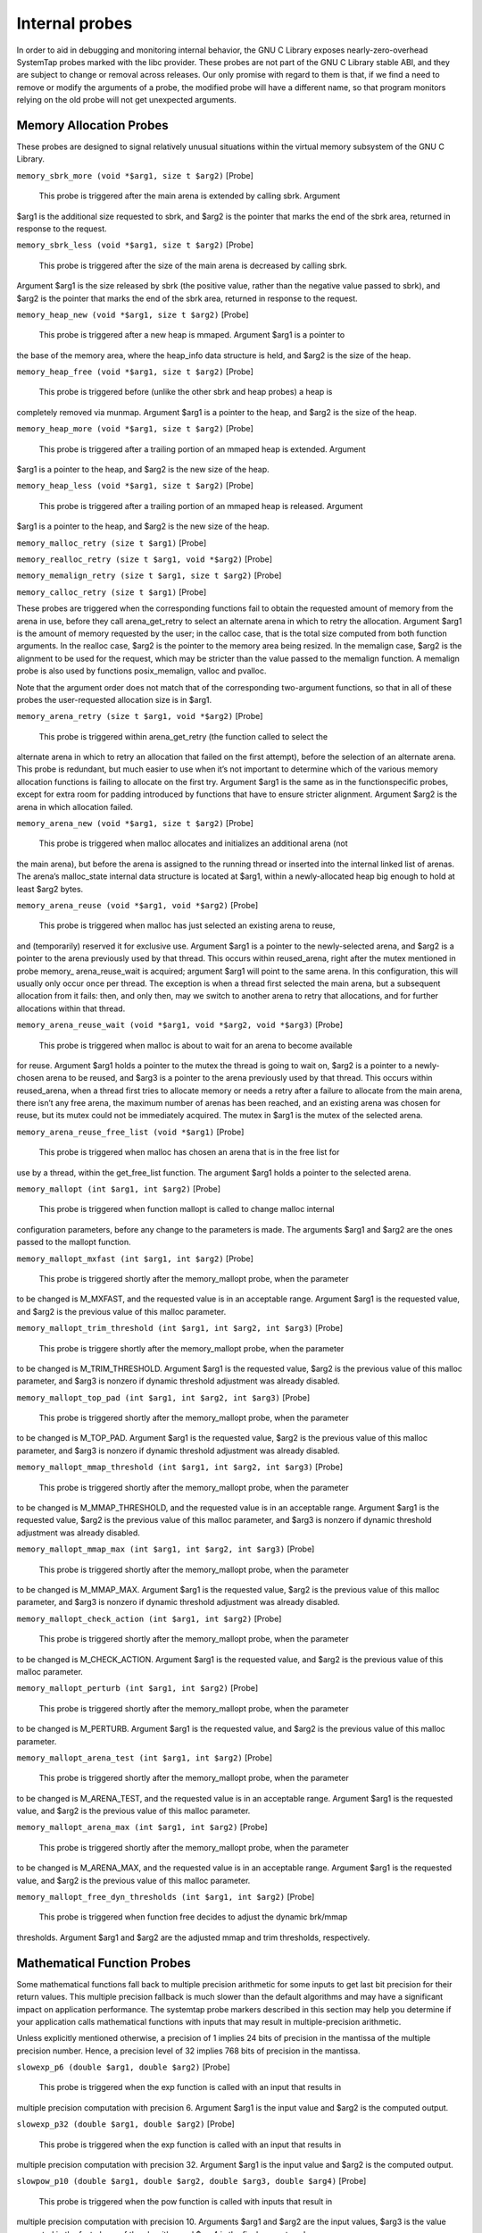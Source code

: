 ===============
Internal probes
===============

In order to aid in debugging and monitoring internal behavior, the GNU C Library exposes
nearly-zero-overhead SystemTap probes marked with the libc provider.
These probes are not part of the GNU C Library stable ABI, and they are subject to
change or removal across releases. Our only promise with regard to them is that, if we
find a need to remove or modify the arguments of a probe, the modified probe will have a
different name, so that program monitors relying on the old probe will not get unexpected
arguments.

Memory Allocation Probes
------------------------

These probes are designed to signal relatively unusual situations within the virtual memory
subsystem of the GNU C Library.

``memory_sbrk_more (void *$arg1, size t $arg2)`` [Probe]

        This probe is triggered after the main arena is extended by calling sbrk. Argument
$arg1 is the additional size requested to sbrk, and $arg2 is the pointer that marks
the end of the sbrk area, returned in response to the request.

``memory_sbrk_less (void *$arg1, size t $arg2)`` [Probe]

        This probe is triggered after the size of the main arena is decreased by calling sbrk.
Argument $arg1 is the size released by sbrk (the positive value, rather than the
negative value passed to sbrk), and $arg2 is the pointer that marks the end of the
sbrk area, returned in response to the request.

``memory_heap_new (void *$arg1, size t $arg2)`` [Probe]

        This probe is triggered after a new heap is mmaped. Argument $arg1 is a pointer to
the base of the memory area, where the heap_info data structure is held, and $arg2
is the size of the heap.

``memory_heap_free (void *$arg1, size t $arg2)`` [Probe]

        This probe is triggered before (unlike the other sbrk and heap probes) a heap is
completely removed via munmap. Argument $arg1 is a pointer to the heap, and $arg2
is the size of the heap.

``memory_heap_more (void *$arg1, size t $arg2)`` [Probe]

        This probe is triggered after a trailing portion of an mmaped heap is extended. Argument
$arg1 is a pointer to the heap, and $arg2 is the new size of the heap.

``memory_heap_less (void *$arg1, size t $arg2)`` [Probe]

        This probe is triggered after a trailing portion of an mmaped heap is released. Argument
$arg1 is a pointer to the heap, and $arg2 is the new size of the heap.

``memory_malloc_retry (size t $arg1)`` [Probe]

``memory_realloc_retry (size t $arg1, void *$arg2)`` [Probe]

``memory_memalign_retry (size t $arg1, size t $arg2)`` [Probe]

``memory_calloc_retry (size t $arg1)`` [Probe]

These probes are triggered when the corresponding functions fail to obtain the requested
amount of memory from the arena in use, before they call arena_get_retry 
to select an alternate arena in which to retry the allocation. Argument $arg1 is the
amount of memory requested by the user; in the calloc case, that is the total size
computed from both function arguments. In the realloc case, $arg2 is the pointer
to the memory area being resized. In the memalign case, $arg2 is the alignment to
be used for the request, which may be stricter than the value passed to the memalign
function. A memalign probe is also used by functions posix_memalign, valloc and
pvalloc.

Note that the argument order does not match that of the corresponding two-argument
functions, so that in all of these probes the user-requested allocation size is in $arg1.

``memory_arena_retry (size t $arg1, void *$arg2)`` [Probe]

        This probe is triggered within arena_get_retry (the function called to select the
alternate arena in which to retry an allocation that failed on the first attempt), before
the selection of an alternate arena. This probe is redundant, but much easier to use
when it’s not important to determine which of the various memory allocation functions
is failing to allocate on the first try. Argument $arg1 is the same as in the functionspecific
probes, except for extra room for padding introduced by functions that have
to ensure stricter alignment. Argument $arg2 is the arena in which allocation failed.

``memory_arena_new (void *$arg1, size t $arg2)`` [Probe]

        This probe is triggered when malloc allocates and initializes an additional arena (not
the main arena), but before the arena is assigned to the running thread or inserted into
the internal linked list of arenas. The arena’s malloc_state internal data structure
is located at $arg1, within a newly-allocated heap big enough to hold at least $arg2
bytes.

``memory_arena_reuse (void *$arg1, void *$arg2)`` [Probe]

        This probe is triggered when malloc has just selected an existing arena to reuse,
and (temporarily) reserved it for exclusive use. Argument $arg1 is a pointer to the
newly-selected arena, and $arg2 is a pointer to the arena previously used by that
thread.
This occurs within reused_arena, right after the mutex mentioned in probe memory_
arena_reuse_wait is acquired; argument $arg1 will point to the same arena. In this
configuration, this will usually only occur once per thread. The exception is when a
thread first selected the main arena, but a subsequent allocation from it fails: then,
and only then, may we switch to another arena to retry that allocations, and for
further allocations within that thread.

``memory_arena_reuse_wait (void *$arg1, void *$arg2, void *$arg3)`` [Probe]

        This probe is triggered when malloc is about to wait for an arena to become available
for reuse. Argument $arg1 holds a pointer to the mutex the thread is going to wait
on, $arg2 is a pointer to a newly-chosen arena to be reused, and $arg3 is a pointer
to the arena previously used by that thread.
This occurs within reused_arena, when a thread first tries to allocate memory or needs a retry after a failure to allocate from the main arena, there isn’t any free arena, the maximum number of arenas has been reached, and an existing arena was chosen for reuse, but its mutex could not be immediately acquired. The mutex in $arg1 is the mutex of the selected arena.

``memory_arena_reuse_free_list (void *$arg1)`` [Probe]

        This probe is triggered when malloc has chosen an arena that is in the free list for
use by a thread, within the get_free_list function. The argument $arg1 holds a
pointer to the selected arena.

``memory_mallopt (int $arg1, int $arg2)`` [Probe]

        This probe is triggered when function mallopt is called to change malloc internal
configuration parameters, before any change to the parameters is made. The arguments
$arg1 and $arg2 are the ones passed to the mallopt function.

``memory_mallopt_mxfast (int $arg1, int $arg2)`` [Probe]

        This probe is triggered shortly after the memory_mallopt probe, when the parameter
to be changed is M_MXFAST, and the requested value is in an acceptable range. Argument
$arg1 is the requested value, and $arg2 is the previous value of this malloc
parameter.

``memory_mallopt_trim_threshold (int $arg1, int $arg2, int $arg3)`` [Probe]

        This probe is triggere shortly after the memory_mallopt probe, when the parameter
to be changed is M_TRIM_THRESHOLD. Argument $arg1 is the requested value, $arg2
is the previous value of this malloc parameter, and $arg3 is nonzero if dynamic
threshold adjustment was already disabled.

``memory_mallopt_top_pad (int $arg1, int $arg2, int $arg3)`` [Probe]

        This probe is triggered shortly after the memory_mallopt probe, when the parameter
to be changed is M_TOP_PAD. Argument $arg1 is the requested value, $arg2 is the
previous value of this malloc parameter, and $arg3 is nonzero if dynamic threshold
adjustment was already disabled.

``memory_mallopt_mmap_threshold (int $arg1, int $arg2, int $arg3)`` [Probe]

        This probe is triggered shortly after the memory_mallopt probe, when the parameter
to be changed is M_MMAP_THRESHOLD, and the requested value is in an acceptable
range. Argument $arg1 is the requested value, $arg2 is the previous value of this
malloc parameter, and $arg3 is nonzero if dynamic threshold adjustment was already
disabled.

``memory_mallopt_mmap_max (int $arg1, int $arg2, int $arg3)`` [Probe]

        This probe is triggered shortly after the memory_mallopt probe, when the parameter
to be changed is M_MMAP_MAX. Argument $arg1 is the requested value, $arg2 is the
previous value of this malloc parameter, and $arg3 is nonzero if dynamic threshold
adjustment was already disabled.

``memory_mallopt_check_action (int $arg1, int $arg2)`` [Probe]

        This probe is triggered shortly after the memory_mallopt probe, when the parameter
to be changed is M_CHECK_ACTION. Argument $arg1 is the requested value, and $arg2
is the previous value of this malloc parameter.

``memory_mallopt_perturb (int $arg1, int $arg2)`` [Probe]

        This probe is triggered shortly after the memory_mallopt probe, when the parameter
to be changed is M_PERTURB. Argument $arg1 is the requested value, and $arg2 is
the previous value of this malloc parameter.

``memory_mallopt_arena_test (int $arg1, int $arg2)`` [Probe]

        This probe is triggered shortly after the memory_mallopt probe, when the parameter
to be changed is M_ARENA_TEST, and the requested value is in an acceptable range.
Argument $arg1 is the requested value, and $arg2 is the previous value of this malloc
parameter.

``memory_mallopt_arena_max (int $arg1, int $arg2)`` [Probe]

        This probe is triggered shortly after the memory_mallopt probe, when the parameter
to be changed is M_ARENA_MAX, and the requested value is in an acceptable range.
Argument $arg1 is the requested value, and $arg2 is the previous value of this malloc
parameter.

``memory_mallopt_free_dyn_thresholds (int $arg1, int $arg2)`` [Probe]

        This probe is triggered when function free decides to adjust the dynamic brk/mmap
thresholds. Argument $arg1 and $arg2 are the adjusted mmap and trim thresholds,
respectively.

Mathematical Function Probes
----------------------------

Some mathematical functions fall back to multiple precision arithmetic for some inputs to
get last bit precision for their return values. This multiple precision fallback is much slower
than the default algorithms and may have a significant impact on application performance.
The systemtap probe markers described in this section may help you determine if your
application calls mathematical functions with inputs that may result in multiple-precision
arithmetic.

Unless explicitly mentioned otherwise, a precision of 1 implies 24 bits of precision in the
mantissa of the multiple precision number. Hence, a precision level of 32 implies 768 bits
of precision in the mantissa.

``slowexp_p6 (double $arg1, double $arg2)`` [Probe]

        This probe is triggered when the exp function is called with an input that results in
multiple precision computation with precision 6. Argument $arg1 is the input value
and $arg2 is the computed output.

``slowexp_p32 (double $arg1, double $arg2)`` [Probe]

        This probe is triggered when the exp function is called with an input that results in
multiple precision computation with precision 32. Argument $arg1 is the input value
and $arg2 is the computed output.

``slowpow_p10 (double $arg1, double $arg2, double $arg3, double $arg4)`` [Probe]

        This probe is triggered when the pow function is called with inputs that result in
multiple precision computation with precision 10. Arguments $arg1 and $arg2 are
the input values, $arg3 is the value computed in the fast phase of the algorithm and
$arg4 is the final accurate value.

``slowpow_p32 (double $arg1, double $arg2, double $arg3, double $arg4)`` [Probe]

        This probe is triggered when the pow function is called with an input that results in
multiple precision computation with precision 32. Arguments $arg1 and $arg2 are
the input values, $arg3 is the value computed in the fast phase of the algorithm and
$arg4 is the final accurate value.

``slowlog (int $arg1, double $arg2, double $arg3)`` [Probe]

        This probe is triggered when the log function is called with an input that results
in multiple precision computation. Argument $arg1 is the precision with which the
computation succeeded. Argument $arg2 is the input and $arg3 is the computed
output.

``slowlog_inexact (int $arg1, double $arg2, double $arg3)`` [Probe]

        This probe is triggered when the log function is called with an input that results in
multiple precision computation and none of the multiple precision computations result
in an accurate result. Argument $arg1 is the maximum precision with which computations
were performed. Argument $arg2 is the input and $arg3 is the computed
output.

``slowatan2 (int $arg1, double $arg2, double $arg3, double $arg4)`` [Probe]

        This probe is triggered when the atan2 function is called with an input that results
in multiple precision computation. Argument $arg1 is the precision with which computation
succeeded. Arguments $arg2 and $arg3 are inputs to the atan2 function
and $arg4 is the computed result.

``slowatan2_inexact (int $arg1, double $arg2, double $arg3, double $arg4)`` [Probe]

        This probe is triggered when the atan function is called with an input that results
in multiple precision computation and none of the multiple precision computations
result in an accurate result. Argument $arg1 is the maximum precision with which
computations were performed. Arguments $arg2 and $arg3 are inputs to the atan2
function and $arg4 is the computed result.

``slowatan (int $arg1, double $arg2, double $arg3)`` [Probe]

        This probe is triggered when the atan function is called with an input that results in
multiple precision computation. Argument $arg1 is the precision with which computation
succeeded. Argument $arg2 is the input to the atan function and $arg3 is the
computed result.

``slowatan_inexact (int $arg1, double $arg2, double $arg3)`` [Probe]

        This probe is triggered when the atan function is called with an input that results
in multiple precision computation and none of the multiple precision computations
result in an accurate result. Argument $arg1 is the maximum precision with which
computations were performed. Argument $arg2 is the input to the atan function and
$arg3 is the computed result.

``slowtan (double $arg1, double $arg2)`` [Probe]

        This probe is triggered when the tan function is called with an input that results in
multiple precision computation with precision 32. Argument $arg1 is the input to
the function and $arg2 is the computed result.

``slowasin (double $arg1, double $arg2)`` [Probe]

        This probe is triggered when the asin function is called with an input that results
in multiple precision computation with precision 32. Argument $arg1 is the input to
the function and $arg2 is the computed result.

``slowacos (double $arg1, double $arg2)`` [Probe]

        This probe is triggered when the acos function is called with an input that results
in multiple precision computation with precision 32. Argument $arg1 is the input to
the function and $arg2 is the computed result.

``slowsin (double $arg1, double $arg2)`` [Probe]

        This probe is triggered when the sin function is called with an input that results in
multiple precision computation with precision 32. Argument $arg1 is the input to
the function and $arg2 is the computed result.

``slowcos (double $arg1, double $arg2)`` [Probe]

        This probe is triggered when the cos function is called with an input that results in
multiple precision computation with precision 32. Argument $arg1 is the input to
the function and $arg2 is the computed result.

``slowsin_dx (double $arg1, double $arg2, double $arg3)`` [Probe]

        This probe is triggered when the sin function is called with an input that results in
multiple precision computation with precision 32. Argument $arg1 is the input to
the function, $arg2 is the error bound of $arg1 and $arg3 is the computed result.

``slowcos_dx (double $arg1, double $arg2, double $arg3)`` [Probe]

        This probe is triggered when the cos function is called with an input that results in
multiple precision computation with precision 32. Argument $arg1 is the input to
the function, $arg2 is the error bound of $arg1 and $arg3 is the computed result.

Non-local Goto Probes
---------------------

These probes are used to signal calls to setjmp, sigsetjmp, longjmp or siglongjmp.

``setjmp (void *$arg1, int $arg2, void *$arg3)`` [Probe]

        This probe is triggered whenever setjmp or sigsetjmp is called. Argument $arg1 is
a pointer to the jmp_buf passed as the first argument of setjmp or sigsetjmp, $arg2
is the second argument of sigsetjmp or zero if this is a call to setjmp and $arg3 is
a pointer to the return address that will be stored in the jmp_buf.

``longjmp (void *$arg1, int $arg2, void *$arg3)`` [Probe]

        This probe is triggered whenever longjmp or siglongjmp is called. Argument $arg1
is a pointer to the jmp_buf passed as the first argument of longjmp or siglongjmp,
$arg2 is the return value passed as the second argument of longjmp or siglongjmp
and $arg3 is a pointer to the return address longjmp or siglongjmp will return to.
The longjmp probe is triggered at a point where the registers have not yet been
restored to the values in the jmp_buf and unwinding will show a call stack including
the caller of longjmp or siglongjmp.

``longjmp_target (void *$arg1, int $arg2, void *$arg3)`` [Probe]

        This probe is triggered under the same conditions and with the same arguments as
the longjmp probe.
The ``longjmp_target`` probe is triggered at a point where the registers have been
restored to the values in the jmp_buf and unwinding will show a call stack including
the caller of setjmp or sigsetjmp.
